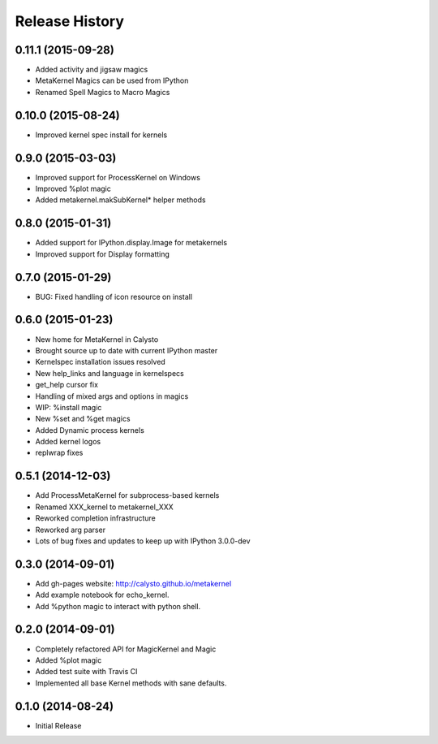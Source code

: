 .. :changelog:

Release History
------------------------

0.11.1 (2015-09-28)
+++++++++++++++++++
- Added activity and jigsaw magics
- MetaKernel Magics can be used from IPython
- Renamed Spell Magics to Macro Magics

0.10.0 (2015-08-24)
+++++++++++++++++++
- Improved kernel spec install for kernels

0.9.0 (2015-03-03)
++++++++++++++++++
- Improved support for ProcessKernel on Windows
- Improved %plot magic
- Added metakernel.makSubKernel* helper methods


0.8.0 (2015-01-31)
++++++++++++++++++
- Added support for IPython.display.Image for metakernels
- Improved support for Display formatting

0.7.0 (2015-01-29)
++++++++++++++++++
- BUG: Fixed handling of icon resource on install


0.6.0 (2015-01-23)
++++++++++++++++++
- New home for MetaKernel in Calysto
- Brought source up to date with current IPython master
- Kernelspec installation issues resolved
- New help_links and language in kernelspecs
- get_help cursor fix
- Handling of mixed args and options in magics
- WIP: %install magic
- New %set and %get magics
- Added Dynamic process kernels
- Added kernel logos
- replwrap fixes


0.5.1 (2014-12-03)
++++++++++++++++++
- Add ProcessMetaKernel for subprocess-based kernels
- Renamed XXX_kernel to metakernel_XXX
- Reworked completion infrastructure
- Reworked arg parser
- Lots of bug fixes and updates to keep up with IPython 3.0.0-dev


0.3.0 (2014-09-01)
++++++++++++++++++
- Add gh-pages website: http://calysto.github.io/metakernel
- Add example notebook for echo_kernel.
- Add %python magic to interact with python shell.


0.2.0 (2014-09-01)
++++++++++++++++++

- Completely refactored API for MagicKernel and Magic
- Added %plot magic
- Added test suite with Travis CI
- Implemented all base Kernel methods with sane defaults.


0.1.0 (2014-08-24)
++++++++++++++++++

- Initial Release
